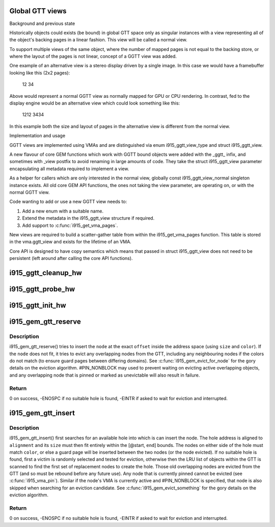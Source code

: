 .. -*- coding: utf-8; mode: rst -*-
.. src-file: drivers/gpu/drm/i915/i915_gem_gtt.c

.. _`global-gtt-views`:

Global GTT views
================

Background and previous state

Historically objects could exists (be bound) in global GTT space only as
singular instances with a view representing all of the object's backing pages
in a linear fashion. This view will be called a normal view.

To support multiple views of the same object, where the number of mapped
pages is not equal to the backing store, or where the layout of the pages
is not linear, concept of a GGTT view was added.

One example of an alternative view is a stereo display driven by a single
image. In this case we would have a framebuffer looking like this
(2x2 pages):

   12
   34

Above would represent a normal GGTT view as normally mapped for GPU or CPU
rendering. In contrast, fed to the display engine would be an alternative
view which could look something like this:

  1212
  3434

In this example both the size and layout of pages in the alternative view is
different from the normal view.

Implementation and usage

GGTT views are implemented using VMAs and are distinguished via enum
i915_ggtt_view_type and struct i915_ggtt_view.

A new flavour of core GEM functions which work with GGTT bound objects were
added with the _ggtt_ infix, and sometimes with _view postfix to avoid
renaming  in large amounts of code. They take the struct i915_ggtt_view
parameter encapsulating all metadata required to implement a view.

As a helper for callers which are only interested in the normal view,
globally const i915_ggtt_view_normal singleton instance exists. All old core
GEM API functions, the ones not taking the view parameter, are operating on,
or with the normal GGTT view.

Code wanting to add or use a new GGTT view needs to:

1. Add a new enum with a suitable name.
2. Extend the metadata in the i915_ggtt_view structure if required.
3. Add support to \ :c:func:`i915_get_vma_pages`\ .

New views are required to build a scatter-gather table from within the
i915_get_vma_pages function. This table is stored in the vma.ggtt_view and
exists for the lifetime of an VMA.

Core API is designed to have copy semantics which means that passed in
struct i915_ggtt_view does not need to be persistent (left around after
calling the core API functions).

.. _`i915_ggtt_cleanup_hw`:

i915_ggtt_cleanup_hw
====================

.. c:function:: void i915_ggtt_cleanup_hw(struct drm_i915_private *dev_priv)

    Clean up GGTT hardware initialization

    :param struct drm_i915_private \*dev_priv:
        i915 device

.. _`i915_ggtt_probe_hw`:

i915_ggtt_probe_hw
==================

.. c:function:: int i915_ggtt_probe_hw(struct drm_i915_private *dev_priv)

    Probe GGTT hardware location

    :param struct drm_i915_private \*dev_priv:
        i915 device

.. _`i915_ggtt_init_hw`:

i915_ggtt_init_hw
=================

.. c:function:: int i915_ggtt_init_hw(struct drm_i915_private *dev_priv)

    Initialize GGTT hardware

    :param struct drm_i915_private \*dev_priv:
        i915 device

.. _`i915_gem_gtt_reserve`:

i915_gem_gtt_reserve
====================

.. c:function:: int i915_gem_gtt_reserve(struct i915_address_space *vm, struct drm_mm_node *node, u64 size, u64 offset, unsigned long color, unsigned int flags)

    reserve a node in an address_space (GTT)

    :param struct i915_address_space \*vm:
        the \ :c:type:`struct i915_address_space <i915_address_space>`\ 

    :param struct drm_mm_node \*node:
        the \ :c:type:`struct drm_mm_node <drm_mm_node>`\  (typically i915_vma.mode)

    :param u64 size:
        how much space to allocate inside the GTT,
        must be #I915_GTT_PAGE_SIZE aligned

    :param u64 offset:
        where to insert inside the GTT,
        must be #I915_GTT_MIN_ALIGNMENT aligned, and the node
        (@offset + \ ``size``\ ) must fit within the address space

    :param unsigned long color:
        color to apply to node, if this node is not from a VMA,
        color must be #I915_COLOR_UNEVICTABLE

    :param unsigned int flags:
        control search and eviction behaviour

.. _`i915_gem_gtt_reserve.description`:

Description
-----------

i915_gem_gtt_reserve() tries to insert the \ ``node``\  at the exact \ ``offset``\  inside
the address space (using \ ``size``\  and \ ``color``\ ). If the \ ``node``\  does not fit, it
tries to evict any overlapping nodes from the GTT, including any
neighbouring nodes if the colors do not match (to ensure guard pages between
differing domains). See \ :c:func:`i915_gem_evict_for_node`\  for the gory details
on the eviction algorithm. #PIN_NONBLOCK may used to prevent waiting on
evicting active overlapping objects, and any overlapping node that is pinned
or marked as unevictable will also result in failure.

.. _`i915_gem_gtt_reserve.return`:

Return
------

0 on success, -ENOSPC if no suitable hole is found, -EINTR if
asked to wait for eviction and interrupted.

.. _`i915_gem_gtt_insert`:

i915_gem_gtt_insert
===================

.. c:function:: int i915_gem_gtt_insert(struct i915_address_space *vm, struct drm_mm_node *node, u64 size, u64 alignment, unsigned long color, u64 start, u64 end, unsigned int flags)

    insert a node into an address_space (GTT)

    :param struct i915_address_space \*vm:
        the \ :c:type:`struct i915_address_space <i915_address_space>`\ 

    :param struct drm_mm_node \*node:
        the \ :c:type:`struct drm_mm_node <drm_mm_node>`\  (typically i915_vma.node)

    :param u64 size:
        how much space to allocate inside the GTT,
        must be #I915_GTT_PAGE_SIZE aligned

    :param u64 alignment:
        required alignment of starting offset, may be 0 but
        if specified, this must be a power-of-two and at least
        #I915_GTT_MIN_ALIGNMENT

    :param unsigned long color:
        color to apply to node

    :param u64 start:
        start of any range restriction inside GTT (0 for all),
        must be #I915_GTT_PAGE_SIZE aligned

    :param u64 end:
        end of any range restriction inside GTT (U64_MAX for all),
        must be #I915_GTT_PAGE_SIZE aligned if not U64_MAX

    :param unsigned int flags:
        control search and eviction behaviour

.. _`i915_gem_gtt_insert.description`:

Description
-----------

i915_gem_gtt_insert() first searches for an available hole into which
is can insert the node. The hole address is aligned to \ ``alignment``\  and
its \ ``size``\  must then fit entirely within the [@start, \ ``end``\ ] bounds. The
nodes on either side of the hole must match \ ``color``\ , or else a guard page
will be inserted between the two nodes (or the node evicted). If no
suitable hole is found, first a victim is randomly selected and tested
for eviction, otherwise then the LRU list of objects within the GTT
is scanned to find the first set of replacement nodes to create the hole.
Those old overlapping nodes are evicted from the GTT (and so must be
rebound before any future use). Any node that is currently pinned cannot
be evicted (see \ :c:func:`i915_vma_pin`\ ). Similar if the node's VMA is currently
active and #PIN_NONBLOCK is specified, that node is also skipped when
searching for an eviction candidate. See \ :c:func:`i915_gem_evict_something`\  for
the gory details on the eviction algorithm.

.. _`i915_gem_gtt_insert.return`:

Return
------

0 on success, -ENOSPC if no suitable hole is found, -EINTR if
asked to wait for eviction and interrupted.

.. This file was automatic generated / don't edit.

